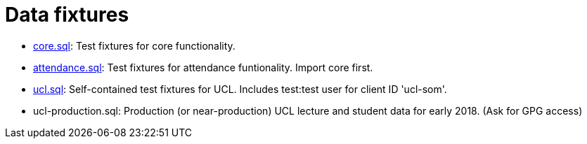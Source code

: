= Data fixtures

- link:core.sql[core.sql]: Test fixtures for core functionality.
- link:attendance.sql[attendance.sql]: Test fixtures for attendance funtionality. Import core first.
- link:ucl.sql[ucl.sql]: Self-contained test fixtures for UCL. Includes test:test user for client ID 'ucl-som'.
- ucl-production.sql: Production (or near-production) UCL lecture and student data for early 2018. (Ask for GPG access)
